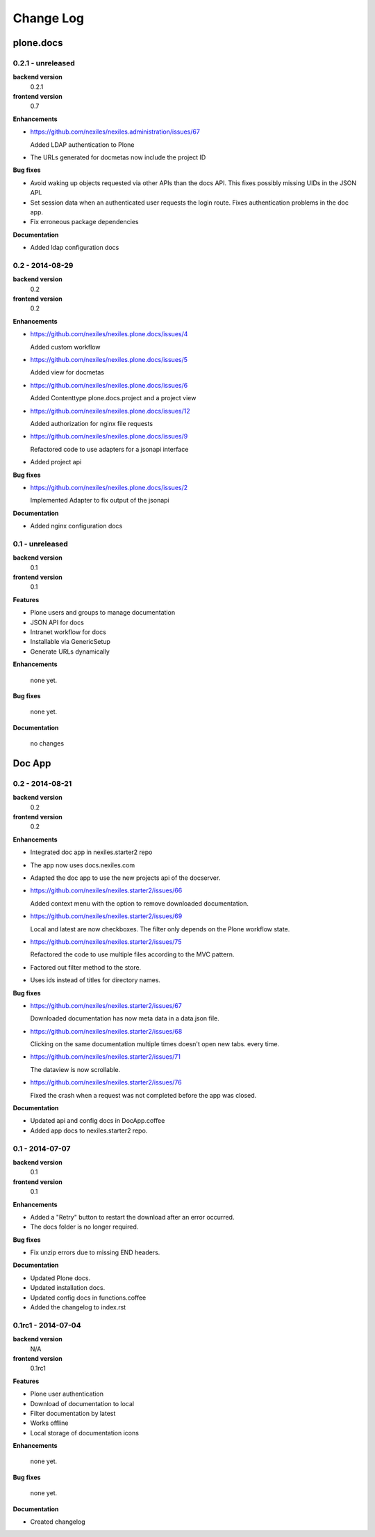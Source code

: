 .. _changelog:

==========
Change Log
==========

plone.docs
==========

0.2.1 - unreleased
------------------

**backend version**
    0.2.1

**frontend version**
    0.7

**Enhancements**

- https://github.com/nexiles/nexiles.administration/issues/67

  Added LDAP authentication to Plone

- The URLs generated for docmetas now include the project ID

**Bug fixes**

- Avoid waking up objects requested via other APIs than the docs API. This fixes
  possibly missing UIDs in the JSON API.

- Set session data when an authenticated user requests the login route. Fixes
  authentication problems in the doc app.

- Fix erroneous package dependencies

**Documentation**

- Added ldap configuration docs

0.2 - 2014-08-29
----------------

**backend version**
    0.2

**frontend version**
    0.2

**Enhancements**

- https://github.com/nexiles/nexiles.plone.docs/issues/4

  Added custom workflow

- https://github.com/nexiles/nexiles.plone.docs/issues/5

  Added view for docmetas

- https://github.com/nexiles/nexiles.plone.docs/issues/6

  Added Contenttype plone.docs.project and a project view

- https://github.com/nexiles/nexiles.plone.docs/issues/12

  Added authorization for nginx file requests

- https://github.com/nexiles/nexiles.plone.docs/issues/9

  Refactored code to use adapters for a jsonapi interface

- Added project api

**Bug fixes**

- https://github.com/nexiles/nexiles.plone.docs/issues/2

  Implemented Adapter to fix output of the jsonapi

**Documentation**

- Added nginx configuration docs


0.1 - unreleased
----------------

**backend version**
    0.1

**frontend version**
    0.1

**Features**

- Plone users and groups to manage documentation

- JSON API for docs

- Intranet workflow for docs

- Installable via GenericSetup

- Generate URLs dynamically

**Enhancements**

  none yet.

**Bug fixes**

  none yet.

**Documentation**

  no changes


Doc App
=======

0.2 - 2014-08-21
----------------

**backend version**
    0.2

**frontend version**
    0.2

**Enhancements**

- Integrated doc app in nexiles.starter2 repo

- The app now uses docs.nexiles.com

- Adapted the doc app to use the new projects api of the docserver.

- https://github.com/nexiles/nexiles.starter2/issues/66

  Added context menu with the option to remove downloaded documentation.

- https://github.com/nexiles/nexiles.starter2/issues/69

  Local and latest are now checkboxes.
  The filter only depends on the Plone workflow state.

- https://github.com/nexiles/nexiles.starter2/issues/75

  Refactored the code to use multiple files according to the MVC pattern.

- Factored out filter method to the store.

- Uses ids instead of titles for directory names.

**Bug fixes**

- https://github.com/nexiles/nexiles.starter2/issues/67

  Downloaded documentation has now meta data in a data.json file.

- https://github.com/nexiles/nexiles.starter2/issues/68

  Clicking on the same documentation multiple times doesn't open new tabs.
  every time.

- https://github.com/nexiles/nexiles.starter2/issues/71

  The dataview is now scrollable.

- https://github.com/nexiles/nexiles.starter2/issues/76

  Fixed the crash when a request was not completed before the app was closed.

**Documentation**

- Updated api and config docs in DocApp.coffee

- Added app docs to nexiles.starter2 repo.


0.1 - 2014-07-07
----------------

**backend version**
    0.1

**frontend version**
    0.1

**Enhancements**

- Added a "Retry" button to restart the download after an error occurred.

- The docs folder is no longer required.

**Bug fixes**

- Fix unzip errors due to missing END headers.

**Documentation**

- Updated Plone docs.

- Updated installation docs.

- Updated config docs in functions.coffee

- Added the changelog to index.rst


0.1rc1 - 2014-07-04
-------------------

**backend version**
    N/A

**frontend version**
    0.1rc1

**Features**

- Plone user authentication

- Download of documentation to local

- Filter documentation by latest

- Works offline

- Local storage of documentation icons

**Enhancements**

  none yet.

**Bug fixes**

  none yet.

**Documentation**

- Created changelog

..  vim: set ft=rst tw=75 nocin spell nosi ai sw=4 ts=4 expandtab:
